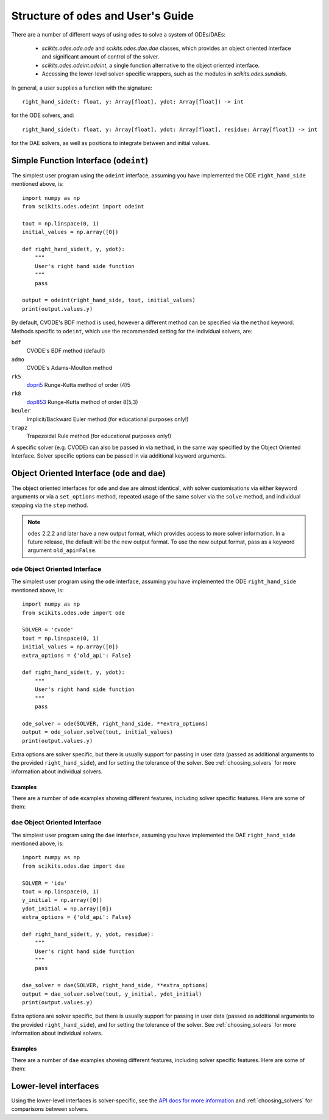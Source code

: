.. _user_guide:

Structure of ``odes`` and User's Guide
######################################

There are a number of different ways of using ``odes`` to solve a system of
ODEs/DAEs:

 * `scikits.odes.ode.ode` and `scikits.odes.dae.dae` classes, which provides an object oriented interface and significant amount of control of the solver.
 * `scikits.odes.odeint.odeint`, a single function alternative to the object
   oriented interface.
 * Accessing the lower-level solver-specific wrappers, such as the modules in `scikits.odes.sundials`.

In general, a user supplies a function with the signature::

    right_hand_side(t: float, y: Array[float], ydot: Array[float]) -> int

for the ODE solvers, and::

    right_hand_side(t: float, y: Array[float], ydot: Array[float], residue: Array[float]) -> int

for the DAE solvers, as well as positions to integrate between and initial
values.

.. _simple_function_guide:

Simple Function Interface (``odeint``)
--------------------------------------
The simplest user program using the ``odeint`` interface, assuming you have
implemented the ODE ``right_hand_side`` mentioned above, is::

    import numpy as np
    from scikits.odes.odeint import odeint

    tout = np.linspace(0, 1)
    initial_values = np.array([0])

    def right_hand_side(t, y, ydot):
        """
        User's right hand side function
        """
        pass

    output = odeint(right_hand_side, tout, initial_values)
    print(output.values.y)

By default, CVODE's BDF method is used, however a different method can be
specified via the ``method`` keyword. Methods specific to ``odeint``, which use
the recommended setting for the individual solvers, are:

``bdf``
    CVODE's BDF method (default)

``admo``
    CVODE's Adams-Moulton method

``rk5``
    `dopri5 <https://docs.scipy.org/doc/scipy/reference/generated/scipy.integrate.ode.html>`_ Runge-Kutta method of order (4)5

``rk8``
    `dop853 <https://docs.scipy.org/doc/scipy/reference/generated/scipy.integrate.ode.html>`_ Runge-Kutta method of order 8(5,3)

``beuler``
    Implicit/Backward Euler method (for educational purposes only!)

``trapz``
    Trapezoidal Rule method (for educational purposes only!)

A specific solver (e.g. CVODE) can also be passed in via ``method``, in the
same way specified by the Object Oriented Interface. Solver specific options
can be passed in via additional keyword arguments.

.. _object_orientated_guide:

Object Oriented Interface (``ode`` and ``dae``)
-----------------------------------------------
The object oriented interfaces for ``ode`` and ``dae`` are almost identical,
with solver customisations via either keyword arguments or via a
``set_options`` method, repeated usage of the same solver via the ``solve``
method, and individual stepping via the ``step`` method.

.. note::
    ``odes`` 2.2.2 and later have a new output format, which provides
    access to more solver information. In a future release, the default will be
    the new output format. To use the new output format, pass as a keyword
    argument ``old_api=False``.

.. _ode_guide:

``ode`` Object Oriented Interface
.................................
The simplest user program using the ``ode`` interface, assuming you have
implemented the ODE ``right_hand_side`` mentioned above, is::

    import numpy as np
    from scikits.odes.ode import ode

    SOLVER = 'cvode'
    tout = np.linspace(0, 1)
    initial_values = np.array([0])
    extra_options = {'old_api': False}

    def right_hand_side(t, y, ydot):
        """
        User's right hand side function
        """
        pass

    ode_solver = ode(SOLVER, right_hand_side, **extra_options)
    output = ode_solver.solve(tout, initial_values)
    print(output.values.y)

Extra options are solver specific, but there is usually support for passing in
user data (passed as additional arguments to the provided ``right_hand_side``),
and for setting the tolerance of the solver. See :ref:`choosing_solvers` for
more information about individual solvers.

.. _ode_examples:

Examples
^^^^^^^^
There are a number of ``ode`` examples showing different features, including
solver specific features. Here are some of them:

.. _dae_guide:

``dae`` Object Oriented Interface
.................................
The simplest user program using the ``dae`` interface, assuming you have
implemented the DAE ``right_hand_side`` mentioned above, is::

    import numpy as np
    from scikits.odes.dae import dae

    SOLVER = 'ida'
    tout = np.linspace(0, 1)
    y_initial = np.array([0])
    ydot_initial = np.array([0])
    extra_options = {'old_api': False}

    def right_hand_side(t, y, ydot, residue):
        """
        User's right hand side function
        """
        pass

    dae_solver = dae(SOLVER, right_hand_side, **extra_options)
    output = dae_solver.solve(tout, y_initial, ydot_initial)
    print(output.values.y)

Extra options are solver specific, but there is usually support for passing in
user data (passed as additional arguments to the provided ``right_hand_side``),
and for setting the tolerance of the solver. See :ref:`choosing_solvers` for
more information about individual solvers.

Examples
^^^^^^^^
There are a number of ``dae`` examples showing different features, including
solver specific features. Here are some of them:

.. _lower_level_guide:

Lower-level interfaces
----------------------
Using the lower-level interfaces is solver-specific, see the `API docs for more
information <https://bmcage.github.io/odes>`_ and :ref:`choosing_solvers` for
comparisons between solvers.
